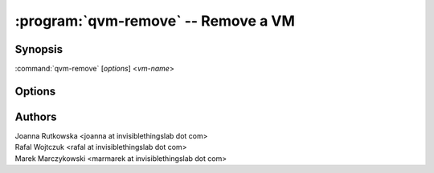 .. program:: qvm-remove

====================================
:program:`qvm-remove` -- Remove a VM
====================================

Synopsis
========
:command:`qvm-remove` [*options*] <*vm-name*>

Options
=======

.. option:: --help, -h

    Show this help message and exit

.. option:: --quiet, -q

    Be quiet   

.. option:: --just-db

    Remove only from the Qubes Xen DB, do not remove any files

.. option:: --force-root

    Force to run, even with root privileges

Authors
=======
| Joanna Rutkowska <joanna at invisiblethingslab dot com>
| Rafal Wojtczuk <rafal at invisiblethingslab dot com>
| Marek Marczykowski <marmarek at invisiblethingslab dot com>
